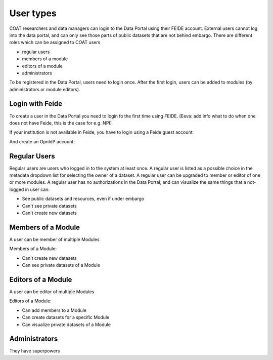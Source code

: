 .. _users:

User types
==================================

COAT researchers and data managers can login to the Data Portal using their FEIDE account. 
External users cannot log into the data portal, and can only see those parts of public datasets that are not behind embargo.
There are different roles which can be assigned to COAT users

* regular users
* members of a module
* editors of a module
* administrators

To be registered in the Data Portal, users need to login once.
After the first login, users can be added to modules (by administrators or module editors).


Login with Feide
-----------------------------------------

To create a user in the Data Portal you need to login fo the first time using FEIDE. [Eeva: add info what to do when one does not have Feide, this is the case for e.g. NPI]

.. image:: _images/feide.png

If your institution is not available in Feide, you have to login using a Feide guest account:

.. image:: _images/feide_guest.png

And create an OpnIdP account:

.. image:: _images/openidp.png


Regular Users
-------------------------------------------

Regular users are users who logged in to the system at least once. 
A regular user is listed as a possible choice in the metadata dropdown list for selecting the owner of a dataset.
A regular user can be upgraded to member or editor of one or more modules. 
A regular user has no authorizations in the Data Portal,
and can visualize the same things that a not-logged in user can:

* See public datasets and resources, even if under embargo
* Can't see private datasets
* Can't create new datasets

Members of a Module
-------------------------------------------

A user can be member of multiple Modules

Members of a Module:

* Can't create new datasets
* Can see private datasets of a Module

Editors of a Module
-------------------------------------------

A user can be editor of multiple Modules

Editors of a Module:

* Can add members to a Module
* Can create datasets for a specific Module
* Can visualize private datasets of a Module

Administrators
-------------------------------------------

They have superpowers
